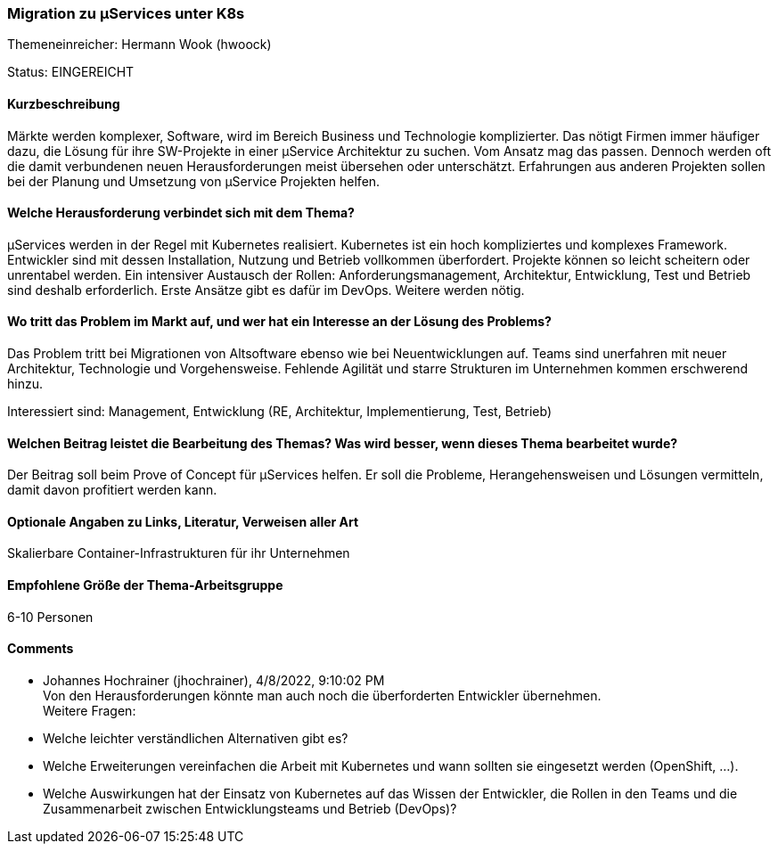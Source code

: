 // tag::DE[]
=== Migration zu µServices unter K8s
Themeneinreicher: Hermann Wook (hwoock) 

Status: EINGEREICHT

==== Kurzbeschreibung
Märkte werden komplexer, Software, wird im Bereich Business und Technologie komplizierter. Das nötigt Firmen immer häufiger dazu, die Lösung für ihre SW-Projekte in einer µService Architektur zu suchen. Vom Ansatz mag das passen. Dennoch werden oft die damit verbundenen neuen Herausforderungen meist übersehen oder unterschätzt. Erfahrungen aus anderen Projekten sollen bei der Planung und Umsetzung von µService Projekten helfen.

==== Welche Herausforderung verbindet sich mit dem Thema?
µServices werden in der Regel mit Kubernetes realisiert. Kubernetes ist ein hoch kompliziertes und komplexes Framework. Entwickler sind mit dessen Installation, Nutzung und Betrieb vollkommen überfordert. Projekte können so leicht scheitern oder unrentabel werden. Ein intensiver Austausch der Rollen: Anforderungsmanagement, Architektur, Entwicklung, Test und Betrieb sind deshalb erforderlich. Erste Ansätze gibt es dafür im DevOps. Weitere werden nötig.

==== Wo tritt das Problem im Markt auf, und wer hat ein Interesse an der Lösung des Problems?
Das Problem tritt bei Migrationen von Altsoftware ebenso wie bei Neuentwicklungen auf. Teams sind unerfahren mit neuer Architektur, Technologie und Vorgehensweise. Fehlende Agilität und starre Strukturen im Unternehmen kommen erschwerend hinzu.

Interessiert sind: Management, Entwicklung (RE, Architektur, Implementierung, Test, Betrieb)

==== Welchen Beitrag leistet die Bearbeitung des Themas? Was wird besser, wenn dieses Thema bearbeitet wurde?
Der Beitrag soll beim Prove of Concept für µServices helfen. Er soll die Probleme, Herangehensweisen und Lösungen vermitteln, damit davon profitiert werden kann.

==== Optionale Angaben zu Links, Literatur, Verweisen aller Art
Skalierbare Container-Infrastrukturen für ihr Unternehmen

==== Empfohlene Größe der Thema-Arbeitsgruppe
6-10 Personen

==== Comments
- Johannes Hochrainer (jhochrainer), 4/8/2022, 9:10:02 PM +
  Von den Herausforderungen könnte man auch noch die überforderten Entwickler übernehmen. +
  Weitere Fragen:
  - Welche leichter verständlichen Alternativen gibt es?
  - Welche Erweiterungen vereinfachen die Arbeit mit Kubernetes und wann sollten sie eingesetzt werden (OpenShift, ...).
  - Welche Auswirkungen hat der Einsatz von Kubernetes auf das Wissen der Entwickler, die Rollen in den Teams und die Zusammenarbeit zwischen Entwicklungsteams und Betrieb (DevOps)?

